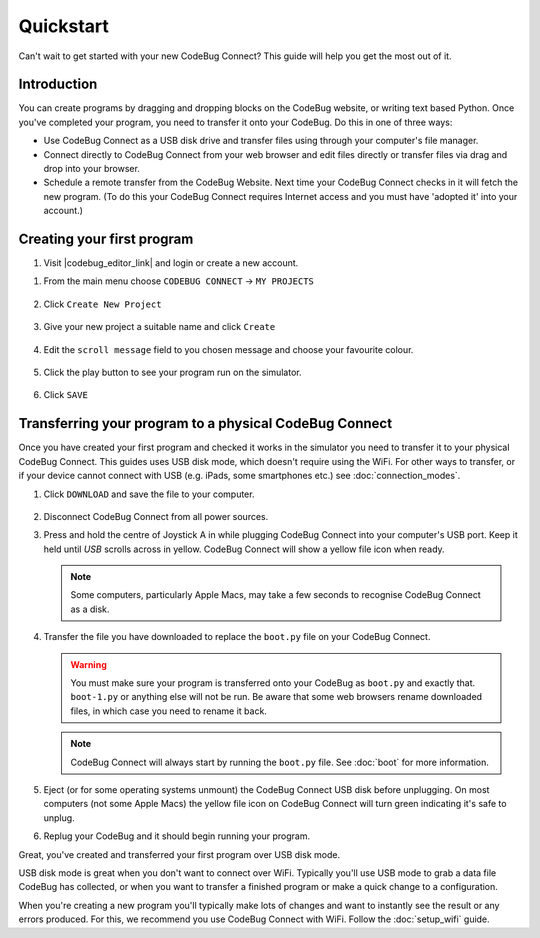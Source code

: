 **********
Quickstart
**********

Can't wait to get started with your new CodeBug Connect? This guide will help you get the most out of it.

Introduction
===========

You can create programs by dragging and dropping blocks on the CodeBug website, or writing text based Python. Once you've completed your program, you need to transfer it onto your CodeBug. Do this in one of three ways:

* Use CodeBug Connect as a USB disk drive and transfer files using through your computer's file manager.

* Connect directly to CodeBug Connect from your web browser and edit files directly or transfer files via drag and drop into your browser.

* Schedule a remote transfer from the CodeBug Website. Next time your CodeBug Connect checks in it will fetch the new program. (To do this your CodeBug Connect requires Internet access and you must have 'adopted it' into your account.)

Creating your first program
===========================

#. Visit |codebug_editor_link| and login or create a new account.

.. |codebug_editor_link| raw:: html

  <a href="https://www.codebug.org.uk/newide" target="_blank">CodeBug Connect Editor</a>


#. From the main menu choose ``CODEBUG CONNECT`` → ``MY PROJECTS``

   .. figure:: img/quickstart/CodeBugConnectMenu.png
     :alt: CodeBug Connect Menu
     :align: center

#. Click ``Create New Project``

   .. figure:: img/quickstart/CreateNewProjectButton.png
     :alt: Create New Project Button
     :align: center

#. Give your new project a suitable name and click ``Create``

   .. figure:: img/quickstart/CreateNewProject.png
     :alt: Create New Project Button
     :align: center

#. Edit the ``scroll message`` field to you chosen message and choose your favourite colour.

   .. figure:: img/quickstart/EditMessage.png
     :alt: Edit the message
     :align: center

#. Click the play button to see your program run on the simulator.

   .. figure:: img/quickstart/PlayButtonAndSim.png
     :alt: Play Button
     :align: center

#. Click ``SAVE``

   .. figure:: img/quickstart/SaveButton.png
     :alt: Save Button
     :align: center

Transferring your program to a physical CodeBug Connect
=======================================================

Once you have created your first program and checked it works in the simulator you need to transfer it to your physical CodeBug Connect. This guides uses USB disk mode, which doesn't require using the WiFi. For other ways to transfer, or if your device cannot connect with USB (e.g. iPads, some smartphones etc.) see :doc:`connection_modes`.

#. Click ``DOWNLOAD`` and save the file to your computer.

   .. figure:: img/quickstart/DownloadButton.png
     :alt: Download Button
     :align: center

#. Disconnect CodeBug Connect from all power sources.

#. Press and hold the centre of Joystick A in while plugging CodeBug Connect into your computer's USB port. Keep it held until `USB` scrolls across in yellow. CodeBug Connect will show a yellow file icon when ready.

   .. note:: Some computers, particularly Apple Macs, may take a few seconds to recognise CodeBug Connect as a disk.

#. Transfer the file you have downloaded to replace the ``boot.py`` file on your CodeBug Connect.

   .. warning:: You must make sure your program is transferred onto your CodeBug as ``boot.py`` and exactly that. ``boot-1.py`` or anything else will not be run. Be aware that some web browsers rename downloaded files, in which case you need to rename it back.

   .. note:: CodeBug Connect will always start by running the ``boot.py`` file.   See :doc:`boot` for more information.

#. Eject (or for some operating systems unmount) the CodeBug Connect USB disk before unplugging. On most computers (not some Apple Macs) the yellow file icon on CodeBug Connect will turn green indicating it's safe to unplug.

#. Replug your CodeBug and it should begin running your program.

Great, you've created and transferred your first program over USB disk mode.

USB disk mode is great when you don't want to connect over WiFi. Typically you'll use USB mode to grab a data file CodeBug has collected, or when you want to transfer a finished program or make a quick change to a configuration.

When you're creating a new program you'll typically make lots of changes and want to instantly see the result or any errors produced. For this, we recommend you use CodeBug Connect with WiFi. Follow the :doc:`setup_wifi` guide.
